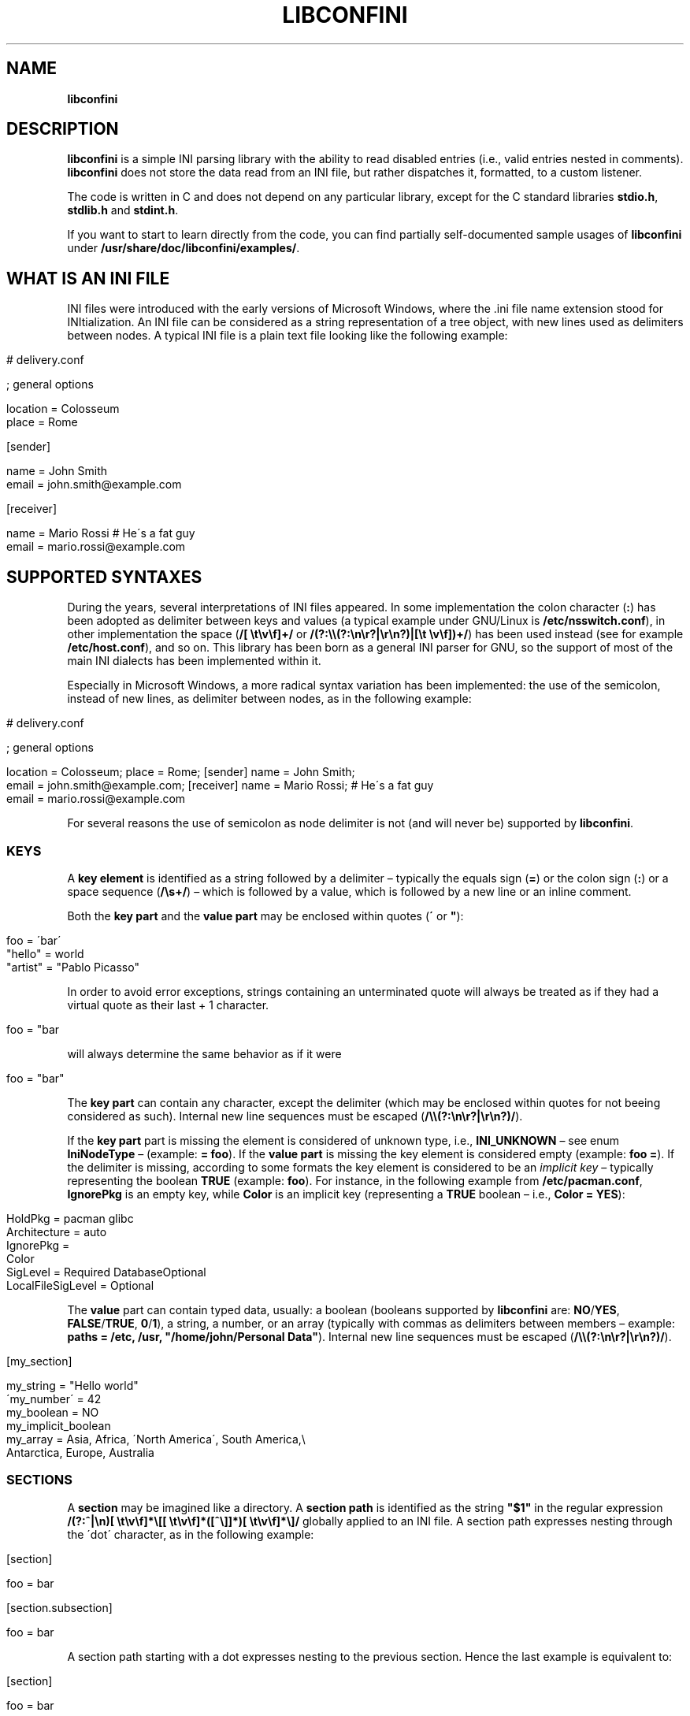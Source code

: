 .\" generated with Ronn/v0.7.3
.\" http://github.com/rtomayko/ronn/tree/0.7.3
.
.TH "LIBCONFINI" "3" "September 2017" "Stefano Gioffré" "Library Functions Manual"
.
.SH "NAME"
\fBlibconfini\fR
.
.SH "DESCRIPTION"
\fBlibconfini\fR is a simple INI parsing library with the ability to read disabled entries (i\.e\., valid entries nested in comments)\. \fBlibconfini\fR does not store the data read from an INI file, but rather dispatches it, formatted, to a custom listener\.
.
.P
The code is written in C and does not depend on any particular library, except for the C standard libraries \fBstdio\.h\fR, \fBstdlib\.h\fR and \fBstdint\.h\fR\.
.
.P
If you want to start to learn directly from the code, you can find partially self\-documented sample usages of \fBlibconfini\fR under \fB/usr/share/doc/libconfini/examples/\fR\.
.
.SH "WHAT IS AN INI FILE"
INI files were introduced with the early versions of Microsoft Windows, where the \.ini file name extension stood for INItialization\. An INI file can be considered as a string representation of a tree object, with new lines used as delimiters between nodes\. A typical INI file is a plain text file looking like the following example:
.
.IP "" 4
.
.nf


# delivery\.conf

; general options

location = Colosseum
place = Rome

[sender]

name = John Smith
email = john\.smith@example\.com

[receiver]

name = Mario Rossi      # He\'s a fat guy
email = mario\.rossi@example\.com
.
.fi
.
.IP "" 0
.
.SH "SUPPORTED SYNTAXES"
During the years, several interpretations of INI files appeared\. In some implementation the colon character (\fB:\fR) has been adopted as delimiter between keys and values (a typical example under GNU/Linux is \fB/etc/nsswitch\.conf\fR), in other implementation the space (\fB/[ \et\ev\ef]+/\fR or \fB/(?:\e\e(?:\en\er?|\er\en?)|[\et \ev\ef])+/\fR) has been used instead (see for example \fB/etc/host\.conf\fR), and so on\. This library has been born as a general INI parser for GNU, so the support of most of the main INI dialects has been implemented within it\.
.
.P
Especially in Microsoft Windows, a more radical syntax variation has been implemented: the use of the semicolon, instead of new lines, as delimiter between nodes, as in the following example:
.
.IP "" 4
.
.nf


# delivery\.conf

; general options

location = Colosseum; place = Rome; [sender] name = John Smith;
email = john\.smith@example\.com; [receiver] name = Mario Rossi; # He\'s a fat guy
email = mario\.rossi@example\.com
.
.fi
.
.IP "" 0
.
.P
For several reasons the use of semicolon as node delimiter is not (and will never be) supported by \fBlibconfini\fR\.
.
.SS "KEYS"
A \fBkey element\fR is identified as a string followed by a delimiter – typically the equals sign (\fB=\fR) or the colon sign (\fB:\fR) or a space sequence (\fB/\es+/\fR) – which is followed by a value, which is followed by a new line or an inline comment\.
.
.P
Both the \fBkey part\fR and the \fBvalue part\fR may be enclosed within quotes (\fB\'\fR or \fB"\fR):
.
.IP "" 4
.
.nf


foo = \'bar\'
"hello" = world
"artist" = "Pablo Picasso"
.
.fi
.
.IP "" 0
.
.P
In order to avoid error exceptions, strings containing an unterminated quote will always be treated as if they had a virtual quote as their last + 1 character\.
.
.IP "" 4
.
.nf


foo = "bar
.
.fi
.
.IP "" 0
.
.P
will always determine the same behavior as if it were
.
.IP "" 4
.
.nf


foo = "bar"
.
.fi
.
.IP "" 0
.
.P
The \fBkey part\fR can contain any character, except the delimiter (which may be enclosed within quotes for not beeing considered as such)\. Internal new line sequences must be escaped (\fB/\e\e(?:\en\er?|\er\en?)/\fR)\.
.
.P
If the \fBkey part\fR part is missing the element is considered of unknown type, i\.e\., \fBINI_UNKNOWN\fR – see enum \fBIniNodeType\fR – (example: \fB= foo\fR)\. If the \fBvalue part\fR is missing the key element is considered empty (example: \fBfoo =\fR)\. If the delimiter is missing, according to some formats the key element is considered to be an \fIimplicit key\fR – typically representing the boolean \fBTRUE\fR (example: \fBfoo\fR)\. For instance, in the following example from \fB/etc/pacman\.conf\fR, \fBIgnorePkg\fR is an empty key, while \fBColor\fR is an implicit key (representing a \fBTRUE\fR boolean – i\.e\., \fBColor = YES\fR):
.
.IP "" 4
.
.nf


HoldPkg = pacman glibc
Architecture = auto
IgnorePkg =
Color
SigLevel = Required DatabaseOptional
LocalFileSigLevel = Optional
.
.fi
.
.IP "" 0
.
.P
The \fBvalue\fR part can contain typed data, usually: a boolean (booleans supported by \fBlibconfini\fR are: \fBNO\fR/\fBYES\fR, \fBFALSE\fR/\fBTRUE\fR, \fB0\fR/\fB1\fR), a string, a number, or an array (typically with commas as delimiters between members – example: \fBpaths = /etc, /usr, "/home/john/Personal Data"\fR)\. Internal new line sequences must be escaped (\fB/\e\e(?:\en\er?|\er\en?)/\fR)\.
.
.IP "" 4
.
.nf


[my_section]

my_string = "Hello world"
\'my_number\' = 42
my_boolean = NO
my_implicit_boolean
my_array = Asia, Africa, \'North America\', South America,\e
           Antarctica, Europe, Australia
.
.fi
.
.IP "" 0
.
.SS "SECTIONS"
A \fBsection\fR may be imagined like a directory\. A \fBsection path\fR is identified as the string \fB"$1"\fR in the regular expression \fB/(?:^|\en)[ \et\ev\ef]*\e[[ \et\ev\ef]*([^\e]]*)[ \et\ev\ef]*\e]/\fR globally applied to an INI file\. A section path expresses nesting through the \'dot\' character, as in the following example:
.
.IP "" 4
.
.nf


[section]

foo = bar

[section\.subsection]

foo = bar
.
.fi
.
.IP "" 0
.
.P
A section path starting with a dot expresses nesting to the previous section\. Hence the last example is equivalent to:
.
.IP "" 4
.
.nf


[section]

foo = bar

[\.subsection]

foo = bar
.
.fi
.
.IP "" 0
.
.P
Keys appearing before any section path belong to a virtual \fIroot\fR node (with an empty string as path), as the key \fBfoo\fR in the following example:
.
.IP "" 4
.
.nf


foo = bar

[options]

interval = 3600

[host]

address = 127\.0\.0\.1
port = 80
.
.fi
.
.IP "" 0
.
.P
Section parts may be enclosed within quotes:
.
.IP "" 4
.
.nf


["world"\.europe\.\'germany\'\.berlin]

foo = bar
.
.fi
.
.IP "" 0
.
.SS "COMMENTS"
Comments are string segments enclosed within the sequence \fB/(?:^|\es)[;#]/\fR and a new line sequence, as in the following example:
.
.IP "" 4
.
.nf


# this is a comment

foo = bar       # this is an inline comment

; this is another comment
.
.fi
.
.IP "" 0
.
.P
Comments may in theory be multiline, following the same syntax of multiline disabled entries (see below)\. This is usually of little utility, except for inline comments that you want to make sure will refer to the previous entry:
.
.IP "" 4
.
.nf


comedy1 = The Tempest

comedy2 = Twelfth Night  # If music be the food of love, play on;      \e
                         # Give me excess of it; that, surfeiting,     \e
                         # The appetite may sicken, and so die\.        \e
                         # That strain again; it had a dying fall:     \e
                         # O, it came oer my ear, like the sweet sound \e
                         # That breathes upon a bank of violets,       \e
                         # Stealing, and giving odour! Enough! No more\.\e
                         # \'Tis not so sweet now as it was before\.     \e
                         #                                             \e
                         #     Orsino, scene I

# This is also a masterpiece!
comedy3 = The Merchant of Venice
.
.fi
.
.IP "" 0
.
.SS "ESCAPING SEQUENCES"
In order to maximize the flexibility of the data, only four escaping sequences are supported by \fBlibconfini\fR: \fB\e\'\fR, \fB\e"\fR, \fB\e\e\fR and the multiline escaping sequence (\fB/\e\e(?:\en\er?|\er\en?)/\fR)\.
.
.P
The first three escaping sequences are left untouched by all functions except \fBini_unquote()\fR\. Nevertheless, the characters \fB\'\fR, \fB"\fR and \fB\e\fR can determine different behaviors during the parsing depending on whether they are escaped or unescaped\. For instance, the string \fBjohnsmith !"\fR in the following example will not be parsed as a comment:
.
.IP "" 4
.
.nf


[users\.jsmith]

comment = "hey! have a look at my hashtag #johnsmith !"
.
.fi
.
.IP "" 0
.
.P
A particular case of escaping sequence is the multiline escaping sequence (\fB/\e\e(?:\en\er?|\er\en?)/\fR), which in multiline INI files gets \fIimmediately unescaped by \fBlibconfini\fR\fR\.
.
.IP "" 4
.
.nf


foo = this\e
is\e
a\e
multiline\e
value
.
.fi
.
.IP "" 0
.
.SS "DISABLED ENTRIES"
A disabled entry is either a section or a key that has been nested inside a non\-inline comment as its only child\. Disabled entries can be multiline, using \fB/\e\e(?:\en\er?|\er\en?)[\et \ev\ef]*[;#]+/\fR as multiline escaping sequence\. For example:
.
.IP "" 4
.
.nf


#this = is\e
 #a\e
    #multiline\e
#disabled\e
  #entry
.
.fi
.
.IP "" 0
.
.SH "READ AN INI FILE"
The syntax of \fBlibconfini\fR\'s parsing functions is:
.
.P
#1
.
.IP "" 4
.
.nf

int load_ini_file (
    FILE * ini_file,
    IniFormat format,
    int (*f_init)(
        IniStatistics *statistics,
        void *user_data
    ),
    int (*f_foreach)(
        IniDispatch *dispatch,
        void *user_data
    ),
    void *user_data
)
.
.fi
.
.IP "" 0
.
.P
#2
.
.IP "" 4
.
.nf

int load_ini_path (
    char *path,
    IniFormat format,
    int (*f_init)(
        IniStatistics *statistics,
        void *user_data
    ),
    int (*f_foreach)(
        IniDispatch *dispatch,
        void *user_data
    ),
    void *user_data
)
.
.fi
.
.IP "" 0
.
.P
where
.
.IP "\(bu" 4
\fBini_file\fR in \fBload_ini_file()\fR is the \fBFILE\fR struct pointing to the INI file
.
.IP "\(bu" 4
\fBpath\fR in \fBload_ini_path()\fR is the path where the INI file is located (pointer to a char array, a\.k\.a\. a "C string")
.
.IP "\(bu" 4
\fBformat\fR is a bitfield structure defining the syntax of the INI file (see the \fBIniFormat\fR struct)
.
.IP "\(bu" 4
\fBf_init\fR is the function that will be invoked \fIbefore\fR any dispatching begins – it can be \fBNULL\fR
.
.IP "\(bu" 4
\fBf_foreach\fR is the callback function that will be invoked for each member of the INI file \- it can be \fBNULL\fR
.
.IP "\(bu" 4
\fBuser_data\fR is a pointer to a custom argument – it can be \fBNULL\fR
.
.IP "" 0
.
.P
The function \fBf_init()\fR is invoked with two arguments:
.
.IP "\(bu" 4
\fBstatistics\fR – a pointer to an \fBIniStatistics\fR object containing some properties about the file read (like its size in bytes and the number of its members)
.
.IP "\(bu" 4
\fBuser_data\fR – a pointer to the custom argument previously passed to the \fBload_ini_file()\fR / \fBload_ini_path()\fR functions
.
.IP "" 0
.
.P
The function \fBf_foreach()\fR is invoked with two arguments:
.
.IP "\(bu" 4
\fBdispatch\fR – a pointer to an \fBIniDispatch\fR object containing the parsed member of the INI file
.
.IP "\(bu" 4
\fBuser_data\fR – a pointer to the custom argument previously passed to the \fBload_ini_file()\fR / \fBload_ini_path()\fR functions
.
.IP "" 0
.
.SH "BASIC EXAMPLES"
#1
.
.IP "" 4
.
.nf


#include <stdio\.h>
#include <confini\.h>

int ini_listener (IniDispatch *dispatch, void *user_data) {

  printf("DATA: %s\enVALUE: %s\enNODE TYPE: %d\en\en", dispatch\->data, dispatch\->value, dispatch\->type);

  return 0;

}

int main () {

  if (load_ini_path("my_file\.conf", INI_DEFAULT_FORMAT, NULL, ini_listener, NULL)) {

    fprintf(stderr, "Sorry, something went wrong :\-(\en");
    return 1;

  }

  return 0;

}
.
.fi
.
.IP "" 0
.
.P
#2
.
.IP "" 4
.
.nf


#include <stdio\.h>
#include <confini\.h>

int ini_listener (IniDispatch *dispatch, void *user_data) {

  printf("DATA: %s\enVALUE: %s\enNODE TYPE: %d\en\en", dispatch\->data, dispatch\->value, dispatch\->type);

  return 0;

}

int main () {

  FILE * const ini_file = fopen("my_file\.conf", "r");

  if (load_ini_file(ini_file, INI_DEFAULT_FORMAT, NULL, ini_listener, NULL)) {

    fprintf(stderr, "Sorry, something went wrong :\-(\en");
    return 1;

  }

  fclose(ini_file);

  return 0;

}
.
.fi
.
.IP "" 0
.
.SH "HOW IT WORKS"
The function \fBload_ini_path()\fR is a shortcut to the function \fBload_ini_file()\fR using a path instead of a \fBFILE\fR struct\.
.
.P
The function \fBload_ini_file()\fR dynamically allocates at once the whole INI file into the heap, and the two structures \fBIniStatistics\fR and \fBIniDispatch\fR into the stack\. All the members of the INI file are then dispatched to the listener \fBf_foreach()\fR\. Finally the allocated memory gets automatically freed\.
.
.P
Because of this mechanism \fIit is very important that all the dispatched data be \fBimmediately\fR copied by the user (when needed), and no pointers to the passed data be saved\fR: after the end of the functions \fBload_ini_file()\fR / \fBload_ini_path()\fR all the allocated data will be destroyed indeed\.
.
.P
Within a dispatching cycle, the structure containing each dispatch (\fBIniDispatch *dispatch\fR) is always the same \fBstruct\fR that gets constantly updated with new information\.
.
.P
The strings passed with each dispatch, as already said, must not be freed\. \fINevertheless, before being copied or analyzed they can be edited, \fBwith some precautions\fR\fR:
.
.IP "1." 4
Be sure that your edit remains within the buffer lengths given (see: \fBIniDispatch::d_len\fR and \fBIniDispatch::v_len\fR)\.
.
.IP "2." 4
If you want to edit the content of \fBIniDispatch::data\fR and this contains a section path, the \fBIniDispatch::append_to\fR properties of its children \fImay\fR refer to the same buffer: if you edit it you can no more rely on its children\'s \fBIniDispatch::append_to\fR properties (you will not make any damage, the loop will continue just fine: so if you think you are going to never use the property \fBIniDispatch::append_to\fR just do it)\.
.
.IP "3." 4
Regarding \fBIniDispatch::value\fR, the buffer will not be shared between dispatches, so feel free to edit it\.
.
.IP "4." 4
Regarding \fBIniDispatch::append_to\fR, this buffer is likely to be shared with other dispatches: again, you will not destroy the world nor generate errors, but you will make the next \fBIniDispatch::append_to\fRs useless\. Therefore, \fBthe property \fBIniDispatch::append_to\fR should be considered read\-only\fR – this is just a logical imposition (and this is why \fBIniDispatch::append_to\fR is not passed as \fBconst\fR)\.
.
.IP "" 0
.
.P
Typical peaceful edits are the calls of the functions \fBini_collapse_array()\fR and \fBini_unquote()\fR directly on the buffer \fBIniDispatch::value\fR (but make sure that you are not going to edit the global string \fBINI_IMPLICIT_VALUE\fR):
.
.IP "" 4
.
.nf


#include <stdio\.h>
#include <confini\.h>

int ini_listener (IniDispatch *dispatch, void *user_data) {

  if (dispatch\->type == INI_KEY || dispatch\->type == INI_DISABLED_KEY) {

    ini_unquote(dispatch\->value, dispatch\->format);

  }

  printf("DATA: %s\enVALUE: %s\en", dispatch\->data, dispatch\->value);

  return 0;

}

int main () {

  if (load_ini_path("my_file\.ini", INI_DEFAULT_FORMAT, NULL, ini_listener, NULL)) {

    fprintf(stderr, "Sorry, something went wrong :\-(\en");
    return 1;

  }

  return 0;

}
.
.fi
.
.IP "" 0
.
.P
In order to set the value to be assigned to implicit keys, please use the \fBini_set_implicit_value()\fR function\. A \fIzero\-length \fBTRUE\fR\-boolean\fR is usually a good choice:
.
.IP "" 4
.
.nf


/* void ini_set_implicit_value (char * implicit_value, unsigned long int implicit_v_len); */

ini_set_implicit_value("YES", 0);
.
.fi
.
.IP "" 0
.
.P
Alternatively, instead of \fBini_set_implicit_value()\fR you can manually define at the beginning of your code the two global variables \fBINI_IMPLICIT_VALUE\fR and \fBINI_IMPLICIT_V_LEN\fR, which will be retrieved by \fBlibconfini\fR:
.
.IP "" 4
.
.nf


#include <confini\.h>

char *INI_IMPLICIT_VALUE = "YES";
unsigned long int INI_IMPLICIT_V_LEN = 3;
.
.fi
.
.IP "" 0
.
.P
If not defined elsewhere, these variables are respectively \fBNULL\fR and \fB0\fR by default\.
.
.P
After having set the value to be assigned to implicit key elements, it is possible to test whether a dispatched key is implicit or not by comparing the address of its \fBvalue\fR property with the global variable \fBINI_IMPLICIT_VALUE\fR:
.
.IP "" 4
.
.nf


#include <stdio\.h>
#include <confini\.h>

#define NO 0
#define YES 1

int ini_listener (IniDispatch *dispatch, void *user_data) {

  if (dispatch\->value == INI_IMPLICIT_VALUE) {

    printf(
      "\enDATA: %s\enVALUE: %s\en(This is an implicit key element)\en",
      dispatch\->data, dispatch\->value
    );

  } else {

    printf("\enDATA: %s\enVALUE: %s\en", dispatch\->data, dispatch\->value);

  }

  return 0;

}

int main () {

  IniFormat my_format;

  ini_set_implicit_value("[implicit default value]", 0);

  /* Without setting this, implicit keys will be anyway considered empty: */
  my_format\.implicit_is_not_empty = YES;

  if (load_ini_path("my_file\.conf", my_format, NULL, ini_listener, NULL)) {

    fprintf(stderr, "Sorry, something went wrong :\-(\en");
    return 1;

  }

  return 0;

}
.
.fi
.
.IP "" 0
.
.SH "RENDERING"
The output strings dispatched by \fBlibconfini\fR will follow some formatting rules depending on their role within the INI file\. First, the multiline sequences will be unescaped, then
.
.IP "\(bu" 4
\fBSection paths\fR will be rendered according to ECMAScript \fBsection_name\.replace(/\e\.*\es*$|(?:\es*(\e\.))+\es*|^\es+/g, "$1")\.replace(/\es+/g, " ")\fR – within single or double quotes, if active, the text will be rendered verbatim
.
.IP "\(bu" 4
\fBKey names\fR will be rendered according to ECMAScript \fBkey_name\.replace(/^[\en\er]\es*|\es+/g, " ")\fR – within single or double quotes, if active, the text will be rendered verbatim
.
.IP "\(bu" 4
\fBValues\fR, if \fBformat\.do_not_collapse_values\fR is active, will be cleaned of spaces at the beginning and at the end, otherwise will be rendered though the same algorithm used for key names\.
.
.IP "\(bu" 4
\fBComments\fR: if multiline, ECMAScript \fBcomment_string\.replace(/(^|\en\er?|\er\en?)[ \et\ev\ef]*[#;]+/g, "$1")\fR; otherwise, ECMAScript \fBcomment_string\.replace(/^[ \et\ev\ef]*[#;]+/, "")\fR\.
.
.IP "\(bu" 4
\fBUnknown nodes\fR will be rendered verbatim\.
.
.IP "" 0
.
.SH "SIZE OF THE DISPATCHED DATA"
Within an INI file it is granted that if one sums together all the \fB(dispatch\->d_len + 1)\fR and all the \fB(dispatch\->v_len + 1)\fR > 1 received, the result will always be less\-than or equal\-to \fBstatistics\->bytes\fR (where \fB+ 1\fR represents the NUL terminators)\. \fBIf one adds to this also all the \fBdispatch\->at_len\fR properties, or if the \fBdispatch\->v_len\fR properties of implicit keys are non\-zero, the sum may exceed it\.\fR This can be relevant or irrelevant depending on your code\.
.
.IP "" 4
.
.nf


#include <stdio\.h>
#include <confini\.h>

struct size_check {
  unsigned long int bytes, buff_lengths;
};

int ini_init (IniStatistics *stats, void *other) {

  ((struct size_check *) other)\->bytes = stats\->bytes;
  ((struct size_check *) other)\->buff_lengths = 0;
  return 0;

}

int ini_listener (IniDispatch *this, void *other) {

  ((struct size_check *) other)\->buff_lengths += this\->d_len + 1 + (this\->v_len ? this\->v_len + 1 : 0);
  return 0;

}

int main () {

  struct size_check check;

  if (load_ini_path("my_file\.ini", INI_DEFAULT_FORMAT, ini_init, ini_listener, &check)) {

    fprintf(stderr, "Sorry, something went wrong :\-(\en");
    return 1;

  }

  printf(

    "The file is %d bytes large\.\en\enThe sum of the lengths of all "
    "IniDispatch::data buffers plus the lengths of all non\-empty "
    "IniDispatch::value buffers is %d\.\en",

    check\.bytes, check\.buff_lengths

  );

  /* `INI_IMPLICIT_V_LEN` is 0 and is not even used, so this cannot happen: */

  if (check\.buff_lengths > check\.bytes) {

    fprintf(stderr, "The end is near!");
    return 1;

  }

  return 0;

}
.
.fi
.
.IP "" 0
.
.SH "THE `IniFormat` BITFIELD"
For a correct use of this library it is fundamental to understand the \fBIniFormat\fR bitfield\. \fBlibconfini\fR has been born as a general INI parser, with the main purpose of \fIbeing able to understand INI files written by other programs\fR (see README)\. Therefore some flexibility was required\.
.
.P
When an INI file is parsed it is parsed according to a format\. The \fBIniFormat\fR bitfield is a description of such format\.
.
.P
Each format can be represented also as a univocal 24\-bit unsigned integer\. In order to convert an \fBIniFormat\fR to an unsigned integer and vice versa please see \fBini_format_get_id()\fR, \fBini_format_set_to_id()\fR and \fBIniFormatId\fR\.
.
.SH "THE MODEL FORMAT"
A model format named \fBINI_DEFAULT_FORMAT\fR is available\.
.
.IP "" 4
.
.nf


IniFormat my_format;

my_format = INI_DEFAULT_FORMAT;
.
.fi
.
.IP "" 0
.
.P
The code above corresponds to:
.
.IP "" 4
.
.nf


#define NO 0
#define YES 1

IniFormat my_format;

my_format\.delimiter_symbol = INI_EQUALS;
my_format\.semicolon = INI_PARSE_COMMENT;
my_format\.hash = INI_PARSE_COMMENT;
my_format\.multiline_entries = INI_EVERYTHING_MULTILINE;
my_format\.case_sensitive = NO;
my_format\.no_spaces_in_names = NO;
my_format\.no_single_quotes = NO;
my_format\.no_double_quotes = NO;
my_format\.implicit_is_not_empty = NO;
my_format\.do_not_collapse_values = NO;
my_format\.no_disabled_after_space = NO;
my_format\.disabled_can_be_implicit = NO;
.
.fi
.
.IP "" 0
.
.SH "THE `IniStatistics` AND `IniDispatch` STRUCTURES"
When the functions \fBload_ini_file()\fR / \fBload_ini_path()\fR read an INI file, they dispatches the file content to the \fBf_foreach()\fR listener\. Before the dispatching begins some statistics about the parsed file can be dispatched to the \fBf_init()\fR listener (if this is non\-\fBNULL\fR)\.
.
.P
The information passed to \fBf_init()\fR is passed through an \fBIniStatistics\fR structure, while the information passed to \fBf_foreach()\fR is passed through an \fBIniDispatch\fR structure\.
.
.SH "FORMATTING THE VALUES"
Once your listener starts to receive the parsed data you may want to parse and better format the \fBvalue\fR part of key elements\. The following functions may be useful for this purpose:
.
.IP "\(bu" 4
\fBini_unquote()\fR
.
.IP "\(bu" 4
\fBini_array_get_length()\fR
.
.IP "\(bu" 4
\fBini_collapse_array()\fR
.
.IP "\(bu" 4
\fBini_array_foreach()\fR
.
.IP "\(bu" 4
\fBini_split_array()\fR
.
.IP "\(bu" 4
\fBini_get_bool()\fR
.
.IP "\(bu" 4
\fBini_get_lazy_bool()\fR
.
.IP "" 0
.
.P
Together with the functions listed above the following links are available, in case you don\'t want to \fBinclude <stdlib\.h>\fR in your source:
.
.IP "\(bu" 4
\fBini_get_int()\fR = \fBatoi()\fR \fIhttp://www\.gnu\.org/software/libc/manual/html_node/Parsing\-of\-Integers\.html#index\-atoi\fR
.
.IP "\(bu" 4
\fBini_get_lint()\fR = \fBatol()\fR \fIhttp://www\.gnu\.org/software/libc/manual/html_node/Parsing\-of\-Integers\.html#index\-atol\fR
.
.IP "\(bu" 4
\fBini_get_llint()\fR = \fBatoll()\fR \fIhttp://www\.gnu\.org/software/libc/manual/html_node/Parsing\-of\-Integers\.html#index\-atoll\fR
.
.IP "\(bu" 4
\fBini_get_float()\fR = \fBatof()\fR \fIhttp://www\.gnu\.org/software/libc/manual/html_node/Parsing\-of\-Integers\.html#index\-atof\fR
.
.IP "" 0
.
.SH "FORMATTING THE KEY NAMES"
The function \fBini_unquote()\fR may be useful for key names enclosed within quotes\.
.
.SH "FORMATTING THE SECTION PATHS"
In order to retrieve the parts of a section path the functions \fBini_array_get_length()\fR, \fBini_array_foreach()\fR and \fBini_split_array()\fR can be used with \'\.\' as delimiter\. Note that section paths dispatched by \fBlibconfini\fR are \fIalways\fR collapsed arrays, therefore calling the function \fBini_collapse_array()\fR on them will have no effects\.
.
.P
It may be required that the function \fBini_unquote()\fR be applied to each part of a section path, depending on the content and the format of the INI file\.
.
.SH "THE FORMATTING FUNCTIONS"
The functions \fBini_unquote()\fR, \fBini_collapse_array()\fR and \fBini_split_array()\fR change the content of the given string\. It is important to point out that the edit is always performed within the length of the buffer given\.
.
.P
The behavior of these functions depends on the format given\. In particular, using \fBini_unquote()\fR as model one obtains the following scheme:
.
.IP "1." 4
\fBCondition:\fR \fB!format\.no_single_quotes && !format\.no_double_quotes && format\.multiline_entries != INI_NO_MULTILINE\fR
.
.br
⇒ \fBEscape sequences:\fR \fB\e\e\fR, \fB\e"\fR, \fB\e\'\fR
.
.br
⇒ \fBBehavior of \fBini_unquote()\fR:\fR \fB\e\e\fR, \fB\e\'\fR and \fB\e"\fR will be unescaped, all unescaped single and double quotes will be removed,\~then the new length of the string will be returned\.
.
.IP "2." 4
\fBCondition:\fR \fBformat\.no_double_quotes\fR
.
.br
⇒ \fBEscape sequences:\fR \fB\e\e\fR, \fB\e\'\fR
.
.br
⇒ \fBBehavior of \fBini_unquote()\fR:\fR \fB\e\e\fR and \fB\e\'\fR will be unescaped, all unescaped single quotes will be removed,\~then the new length of the string will be returned\.
.
.IP "3." 4
\fBCondition:\fR \fBformat\.no_single_quotes\fR
.
.br
⇒ \fBEscape sequences:\fR \fB\e\e\fR, \fB\e"\fR
.
.br
⇒ \fBBehavior of \fBini_unquote()\fR:\fR \fB\e\e\fR and \fB\e"\fR will be unescaped, all unescaped double quotes will be removed,\~then the new length of the string will be returned\.
.
.IP "4." 4
\fBformat\.no_single_quotes && format\.no_double_quotes && format\.multiline_entries == INI_NO_MULTILINE\fR
.
.br
⇒ \fBEscape sequences:\fR No escape sequences
.
.br
⇒ \fBBehavior of \fBini_unquote()\fR:\fR No changes will be performed, only the length of the string will be counted and returned\.
.
.IP "" 0
.
.SH "STRING COMPARISONS"
In order to perform comparisons between string the function \fBini_string_match_ss()\fR, \fBini_string_match_si()\fR and \fBini_string_match_ii()\fR are available\. The function \fBini_string_match_ss()\fR compares two simple strings, the function \fBini_string_match_si()\fR compares a simple string with an unparsed INI string, and the function \fBini_string_match_ii()\fR compares two unparsed INI strings\. INI strings are the strings typically dispatched by \fBload_ini_file()\fR and \fBload_ini_path()\fR, which may contain quotes and the three escaping sequences \fB\e\e\fR, \fB\e\'\fR, \fB\e"\fR\. Simple strings are user\-given strings or the result of \fBini_unquote()\fR\.
.
.P
Because of this the functions \fBini_string_match_si()\fR, \fBini_string_match_ii()\fR do not perform literal comparisons of equality between strings\. For example, in the following (absurd) INI file the two keys \fBfoo\fR and \fBhello\fR belong to the same section named \fBthis is a double quotation mark: "!\fR (after parsed by \fBini_unquote()\fR)\.
.
.IP "" 4
.
.nf


[this is a double quotation mark: \e"!]

foo = bar

[this is a double quotation mark: \'"\'!]

hello = world
.
.fi
.
.IP "" 0
.
.P
Therefore\.\.\.
.
.IP "" 4
.
.nf


char
    string1[] = "This is a double quotation mark: \e\e\e"!",
    string2[] = "This is a double quotation mark: \e\'\e"\e\'!";

printf("%s\en", ini_string_match_ii(string1, string2, my_format) ? "They match" : "They don\'t match");   // "They match"
.
.fi
.
.IP "" 0
.
.P
The three functions \fBini_string_match_ss()\fR, \fBini_string_match_si()\fR, \fBini_string_match_ii()\fR perform case\-sensitive or case\-insensitive comparisons depending on the format given\.
.
.P
Remember that the multiline escaping sequence (\fB/\e\e(?:\en\er?|\er\en?)/\fR) is \fBnot\fR considered as such in INI strings, since this is the only escaping sequence automatically unescaped by \fBlibconfini\fR \fIbefore\fR each dispatch\.
.
.SH "CODE CONSIDERATIONS"
.
.SS "THE LISTENERS"
The functions \fBload_ini_file()\fR, \fBload_ini_path()\fR, \fBini_array_foreach()\fR and \fBini_split_array()\fR require some listeners defined by the user\. Such listeners must return an \fBint\fR value\. When this is non\-zero the caller function is interrupted and its loop stopped\.
.
.SS "OTHER GLOBAL SETTINGS"
Besides the two global variables \fBINI_IMPLICIT_VALUE\fR and \fBINI_IMPLICIT_V_LEN\fR, a third variable named \fBINI_INSENSITIVE_LOWERCASE\fR tells \fBlibconfini\fR whether to dispatch key names and section paths lower\-case or not in case\-insensitive INI files\.
.
.P
As with the other global variables, the variable \fBINI_INSENSITIVE_LOWERCASE\fR can be declared at the beginning of your code:
.
.IP "" 4
.
.nf


#define FALSE 0
#define TRUE 1

#include <confini\.h>

int INI_INSENSITIVE_LOWERCASE = FALSE;
.
.fi
.
.IP "" 0
.
.P
Alternatively, it can be set through the function \fBini_dispatch_case_insensitive_lowercase()\fR without being explicitly declared\.
.
.P
When the variable \fBINI_INSENSITIVE_LOWERCASE\fR is set to any non\-zero value, \fBlibconfini\fR will always convert all ASCII letters to lowercase (except within values) – \fIeven when these are enclosed within quotes\fR – but will \fBnot\fR convert UTF\-8 code points to lowercase (for instance, \fBĀ\fR will not be rendered as \fBā\fR, but will be rather rendered verbatim)\. \fIIn general it is a good practice to use UTF\-8 within values, but to use ASCII only within keys names and sections names\.\fR
.
.SS "THREAD SAFETY"
Depending on the format of the INI file, \fBlibconfini\fR may use up to three global variables (\fBINI_IMPLICIT_VALUE\fR, \fBINI_IMPLICIT_V_LEN\fR and \fBINI_INSENSITIVE_LOWERCASE\fR)\. In order to be thread\-safe these three variables (if needed) should be defined only once (either directly, or through their modifier functions \fBini_set_implicit_value()\fR and \fBini_dispatch_case_insensitive_lowercase()\fR), or otherwise a mutex logic must be introduced\.
.
.P
Apart from the three variables above, each parsing allocates and frees its own memory, therefore the library must be considered thread\-safe\.
.
.SS "PERFORMANCE"
The algorithms used by \fBlibconfini\fR stand in a delicate equilibrium between flexibility, speed and code readability, with flexibility as primary target\. Performance can vary with the format used to parse an INI file, but in most of the cases is not a concern\.
.
.P
One can measure the performance of the library by doing something like:
.
.IP "" 4
.
.nf


/* Please create an INI file large enough and call it "big_ini_file\.conf" */

#include <stdio\.h>
#include <confini\.h>
#include <time\.h>

static int get_ini_size (IniStatistics *statistics, void *user_data) {
  *((unsigned long int *) user_data) = statistics\->bytes;
  return 0;
}

static int empty_listener (IniDispatch *dispatch, void *user_data) {
  return 0;
}

int main () {
  unsigned long int bytes;
  double seconds;
  clock_t start, end;
  IniFormat my_format = INI_DEFAULT_FORMAT;
  start = clock();
  if (load_ini_path("big_ini_file\.conf", my_format, get_ini_size, empty_listener, &bytes)) {
    return 1;
  }
  end = clock();
  seconds = (end \- start) / (double) CLOCKS_PER_SEC;
  printf(
    "%d bytes parsed in %f seconds\.\en"
    "Number of bytes parsed per second: %f\en",
    bytes, seconds, bytes / seconds
  );
  return 0;
}
.
.fi
.
.IP "" 0
.
.P
By changing the properties of the variable \fBmy_format\fR on the code above you may obtain different results\.
.
.P
On my old laptop \fBlibconfini\fR seems to parse around 20 MB per second using the model format \fBINI_DEFAULT_FORMAT\fR\. Whether this is enough for you or not, that depends on your needs\.
.
.IP "" 4
.
.nf


54692353 bytes parsed in 2\.692092 seconds\.
Number of bytes parsed per second: 20315930\.139089
.
.fi
.
.IP "" 0


